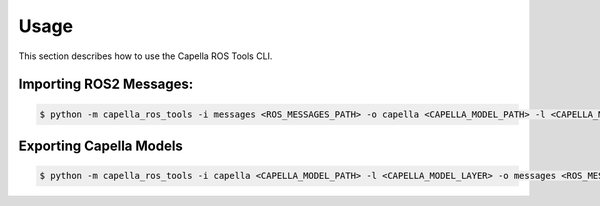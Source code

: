 ..
   Copyright DB InfraGO AG and contributors
   SPDX-License-Identifier: Apache-2.0

.. _howtos:

*****
Usage
*****

This section describes how to use the Capella ROS Tools CLI.

Importing ROS2 Messages:
------------------------
.. code-block:: bash

   $ python -m capella_ros_tools -i messages <ROS_MESSAGES_PATH> -o capella <CAPELLA_MODEL_PATH> -l <CAPELLA_MODEL_LAYER> --port=<PORT> --exists-action=<EXISTS_ACTION> --no-deps

Exporting Capella Models
------------------------
.. code-block:: bash

   $ python -m capella_ros_tools -i capella <CAPELLA_MODEL_PATH> -l <CAPELLA_MODEL_LAYER> -o messages <ROS_MESSAGES_PATH> --port <PORT>
